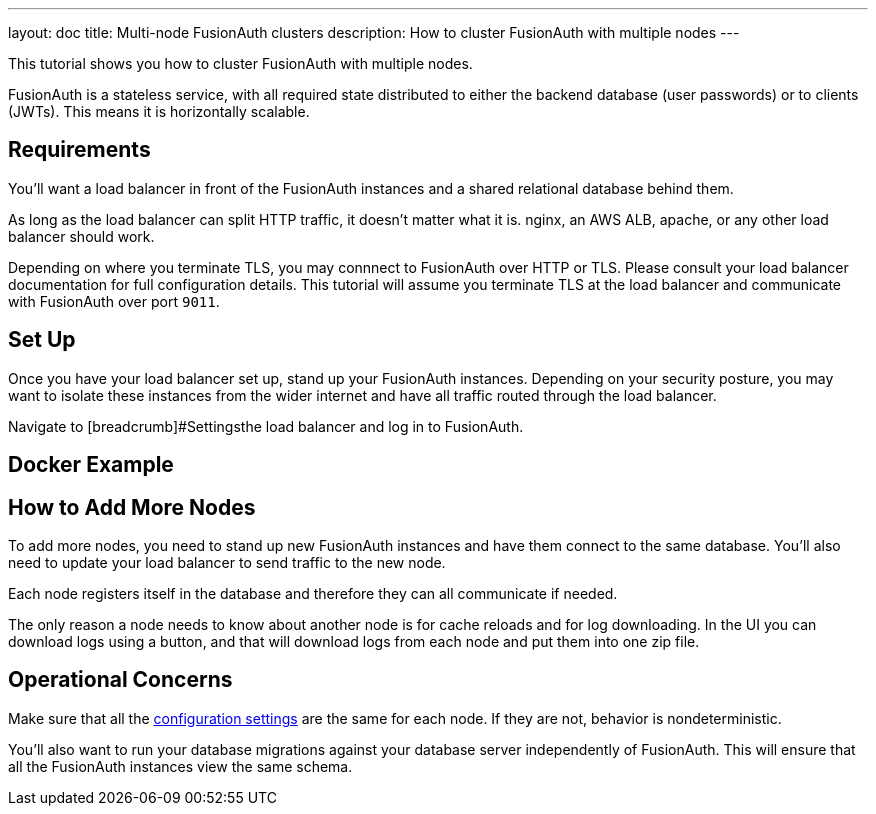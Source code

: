 ---
layout: doc
title: Multi-node FusionAuth clusters
description: How to cluster FusionAuth with multiple nodes
---

This tutorial shows you how to cluster FusionAuth with multiple nodes. 

FusionAuth is a stateless service, with all required state distributed to either the backend database (user passwords) or to clients (JWTs). This means it is horizontally scalable.

== Requirements

You'll want a load balancer in front of the FusionAuth instances and a shared relational database behind them. 

As long as the load balancer can split HTTP traffic, it doesn't matter what it is. nginx, an AWS ALB, apache, or any other load balancer should work. 

Depending on where you terminate TLS, you may connnect to FusionAuth over HTTP or TLS. Please consult your load balancer documentation for full configuration details. This tutorial will assume you terminate TLS at the load balancer and communicate with FusionAuth over port `9011`.

== Set Up

Once you have your load balancer set up, stand up your FusionAuth instances. Depending on your security posture, you may want to isolate these instances from the wider internet and have all traffic routed through the load balancer.

Navigate to [breadcrumb]#Settingsthe load balancer and log in to FusionAuth.


== Docker Example


== How to Add More Nodes
 
To add more nodes, you need to stand up new FusionAuth instances and have them connect to the same database. You'll also need to update your load balancer to send traffic to the new node.

Each node registers itself in the database and therefore they can all communicate if needed. 

The only reason a node needs to know about another node is for cache reloads and for log downloading. In the UI you can download logs using a button, and that will download logs from each node and put them into one zip file.

== Operational Concerns

Make sure that all the link:/docs/v1/tech/reference/configuration/[configuration settings] are the same for each node. If they are not, behavior is nondeterministic.

You'll also want to run your database migrations against your database server independently of FusionAuth. This will ensure that all the FusionAuth instances view the same schema.
